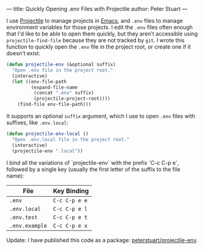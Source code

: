 ---
title: Quickly Opening .env Files with Projectile
author: Peter Stuart
---

I use [[https://github.com/bbatsov/projectile][Projectile]] to manage projects in [[https://www.gnu.org/software/emacs][Emacs]], and ~.env~ files to manage environment variables for those projects. I edit the ~.env~ files often enough that I'd like to be able to open them quickly, but they aren't accessible using ~projectile-find-file~ because they are not tracked by ~git~. I wrote this function to quickly open the ~.env~ file in the project root, or create one if it doesn't exist:

#+BEGIN_SRC emacs-lisp
(defun projectile-env (&optional suffix)
  "Open .env file in the project root."
  (interactive)
  (let ((env-file-path
         (expand-file-name
          (concat ".env" suffix)
          (projectile-project-root))))
    (find-file env-file-path)))
#+END_SRC

It supports an optional ~suffix~ argument, which I use to open ~.env~ files with suffixes, like ~.env.local~:

#+BEGIN_SRC emacs-lisp
(defun projectile-env-local ()
  "Open .env.local file in the project root."
  (interactive)
  (projectile-env ".local"))
#+END_SRC

I bind all the variations of `projectile-env` with the prefix `C-c C-p e`, followed by a single key (usually the first letter of the suffix to the file name):

| File           | Key Binding   |
|----------------+---------------|
| ~.env~         | ~C-c C-p e e~ |
| ~.env.local~   | ~C-c C-p e l~ |
| ~.env.test~    | ~C-c C-p e t~ |
| ~.env.example~ | ~C-c C-p e x~ |

Update: I have published this code as a package: [[https://github.com/peterstuart/projectile-env][peterstuart/projectile-env]].
